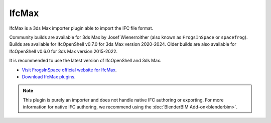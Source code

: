 IfcMax
======

IfcMax is a 3ds Max importer plugin able to import the IFC file format.

Community builds are available for 3ds Max by Josef Wienerroither (also known
as ``FrogsInSpace`` or ``spacefrog``). Builds are available for IfcOpenShell
v0.7.0 for 3ds Max version 2020-2024. Older builds are also available for
IfcOpenShell v0.6.0 for 3ds Max version 2015-2022.

It is recommended to use the latest version of IfcOpenShell and 3ds Max.

- `Visit FrogsInSpace official website for IfcMax <https://www.frogsinspace.at/?p=3454>`__.
- `Download IfcMax plugins <https://github.com/FrogsInSpace/IfcOpenShell/releases>`__.

.. note::

    This plugin is purely an importer and does not handle native IFC authoring
    or exporting. For more information for native IFC authoring, we recommend
    using the :doc:`BlenderBIM Add-on<blenderbim>`.
